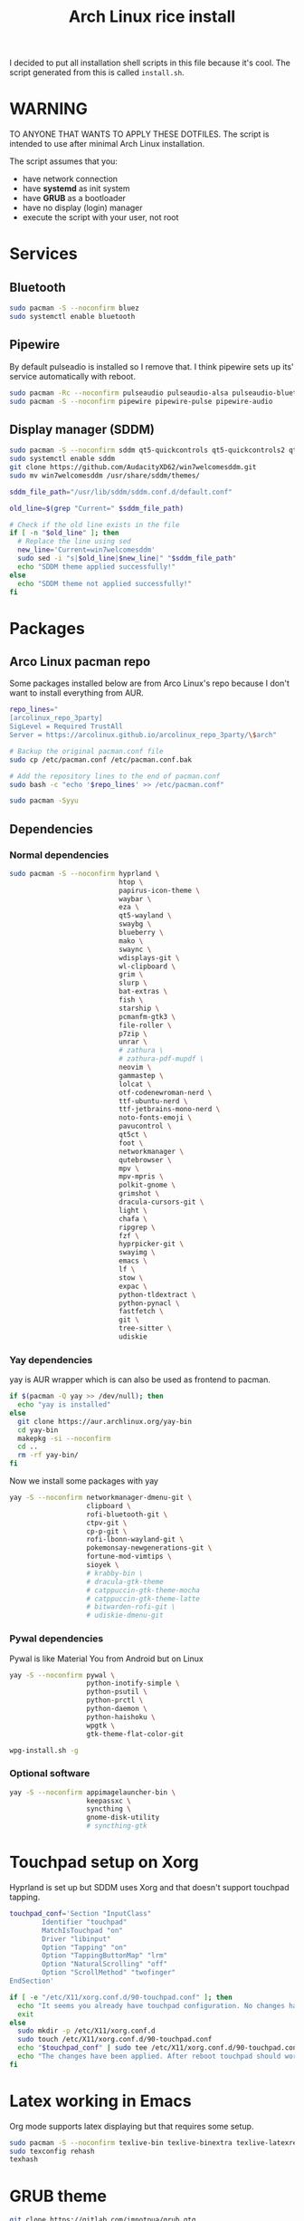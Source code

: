 #+TITLE: Arch Linux rice install
#+PROPERTY: header-args :tangle install.sh
#+auto_tangle: t
I decided to put all installation shell scripts in this file because it's cool.
The script generated from this is called ~install.sh~.

* WARNING
TO ANYONE THAT WANTS TO APPLY THESE DOTFILES.
The script is intended to use after minimal Arch Linux installation.

The script assumes that you:
- have network connection
- have *systemd* as init system
- have *GRUB* as a bootloader
- have no display (login) manager
- execute the script with your user, not root

* Services
** Bluetooth
#+begin_src sh :shebang "#!/usr/bin/env bash"
sudo pacman -S --noconfirm bluez
sudo systemctl enable bluetooth
#+end_src
** Pipewire
By default pulseadio is installed so I remove that.
I think pipewire sets up its' service automatically with reboot.
#+begin_src sh
sudo pacman -Rc --noconfirm pulseaudio pulseaudio-alsa pulseaudio-bluetooth
sudo pacman -S --noconfirm pipewire pipewire-pulse pipewire-audio
#+end_src
** Display manager (SDDM)
#+begin_src sh
sudo pacman -S --noconfirm sddm qt5-quickcontrols qt5-quickcontrols2 qt5-graphicaleffects
sudo systemctl enable sddm
git clone https://github.com/AudacityXD62/win7welcomesddm.git
sudo mv win7welcomesddm /usr/share/sddm/themes/

sddm_file_path="/usr/lib/sddm/sddm.conf.d/default.conf"

old_line=$(grep "Current=" $sddm_file_path)

# Check if the old line exists in the file
if [ -n "$old_line" ]; then
  # Replace the line using sed
  new_line='Current=win7welcomesddm'
  sudo sed -i "s|$old_line|$new_line|" "$sddm_file_path"
  echo "SDDM theme applied successfully!"
else
  echo "SDDM theme not applied successfully!"
fi
#+end_src
* Packages
** Arco Linux pacman repo
Some packages installed below are from Arco Linux's repo because I don't want to install everything from AUR.
#+begin_src sh
repo_lines="
[arcolinux_repo_3party]
SigLevel = Required TrustAll
Server = https://arcolinux.github.io/arcolinux_repo_3party/\$arch"

# Backup the original pacman.conf file
sudo cp /etc/pacman.conf /etc/pacman.conf.bak

# Add the repository lines to the end of pacman.conf
sudo bash -c "echo '$repo_lines' >> /etc/pacman.conf"

sudo pacman -Syyu
#+end_src
** Dependencies
*** Normal dependencies
#+BEGIN_SRC sh
sudo pacman -S --noconfirm hyprland \
                           htop \
                           papirus-icon-theme \
                           waybar \
                           eza \
                           qt5-wayland \
                           swaybg \
                           blueberry \
                           mako \
                           swaync \
                           wdisplays-git \
                           wl-clipboard \
                           grim \
                           slurp \
                           bat-extras \
                           fish \
                           starship \
                           pcmanfm-gtk3 \
                           file-roller \
                           p7zip \
                           unrar \
                           # zathura \
                           # zathura-pdf-mupdf \
                           neovim \
                           gammastep \
                           lolcat \
                           otf-codenewroman-nerd \
                           ttf-ubuntu-nerd \
                           ttf-jetbrains-mono-nerd \
                           noto-fonts-emoji \
                           pavucontrol \
                           qt5ct \
                           foot \
                           networkmanager \
                           qutebrowser \
                           mpv \
                           mpv-mpris \
                           polkit-gnome \
                           grimshot \
                           dracula-cursors-git \
                           light \
                           chafa \
                           ripgrep \
                           fzf \
                           hyprpicker-git \
                           swayimg \
                           emacs \
                           lf \
                           stow \
                           expac \
                           python-tldextract \
                           python-pynacl \
                           fastfetch \
                           git \
                           tree-sitter \
                           udiskie
#+end_src

*** Yay dependencies
yay is AUR wrapper which is can also be used as frontend to pacman.
#+begin_src sh
if $(pacman -Q yay >> /dev/null); then
  echo "yay is installed"
else
  git clone https://aur.archlinux.org/yay-bin
  cd yay-bin
  makepkg -si --noconfirm
  cd ..
  rm -rf yay-bin/
fi
#+end_src

Now we install some packages with yay
#+begin_src sh
yay -S --noconfirm networkmanager-dmenu-git \
                   clipboard \
                   rofi-bluetooth-git \
                   ctpv-git \
                   cp-p-git \
                   rofi-lbonn-wayland-git \
                   pokemonsay-newgenerations-git \
                   fortune-mod-vimtips \
                   sioyek \
                   # krabby-bin \
                   # dracula-gtk-theme
                   # catppuccin-gtk-theme-mocha
                   # catppuccin-gtk-theme-latte
                   # bitwarden-rofi-git \
                   # udiskie-dmenu-git
#+end_src

*** Pywal dependencies
Pywal is like Material You from Android but on Linux
#+begin_src sh
yay -S --noconfirm pywal \
                   python-inotify-simple \
                   python-psutil \
                   python-prctl \
                   python-daemon \
                   python-haishoku \
                   wpgtk \
                   gtk-theme-flat-color-git

wpg-install.sh -g
#+end_src
*** Optional software
#+begin_src sh
yay -S --noconfirm appimagelauncher-bin \
                   keepassxc \
                   syncthing \
                   gnome-disk-utility
                   # syncthing-gtk
#+end_src
* Touchpad setup on Xorg
Hyprland is set up but SDDM uses Xorg and that doesn't support touchpad tapping.
#+begin_src sh
touchpad_conf='Section "InputClass"
        Identifier "touchpad"
        MatchIsTouchpad "on"
        Driver "libinput"
        Option "Tapping" "on"
        Option "TappingButtonMap" "lrm"
        Option "NaturalScrolling" "off"
        Option "ScrollMethod" "twofinger"
EndSection'

if [ -e "/etc/X11/xorg.conf.d/90-touchpad.conf" ]; then
  echo "It seems you already have touchpad configuration. No changes have been made."
  exit
else
  sudo mkdir -p /etc/X11/xorg.conf.d
  sudo touch /etc/X11/xorg.conf.d/90-touchpad.conf
  echo "$touchpad_conf" | sudo tee /etc/X11/xorg.conf.d/90-touchpad.conf > /dev/null
  echo "The changes have been applied. After reboot touchpad should work."
fi
#+end_src
* Latex working in Emacs
Org mode supports latex displaying but that requires some setup.
#+begin_src sh
sudo pacman -S --noconfirm texlive-bin texlive-binextra texlive-latexrecommended texlive-latexextra texlive-plaingeneric
sudo texconfig rehash
texhash
#+end_src
* GRUB theme
#+begin_src sh
git clone https://gitlab.com/imnotpua/grub_gtg

cd grub_gtg

echo "YOU NEED TO TYPE FONT SIZE AND THEME DIRECTORY"
sudo bash ./install.sh

cd ../
rm -rf grub_gtg
#+end_src

* Setting defaults
It sets some apps to be defaults for some files
#+begin_src sh
xdg-mime default sioyek.desktop application/pdf
xdg-mime default sioyek.desktop application/epub+zip
xdg-settings set default-web-browser org.qutebrowser.qutebrowser.desktop
xdg-mime default pcmanfm.desktop inode/directory
#+end_src
